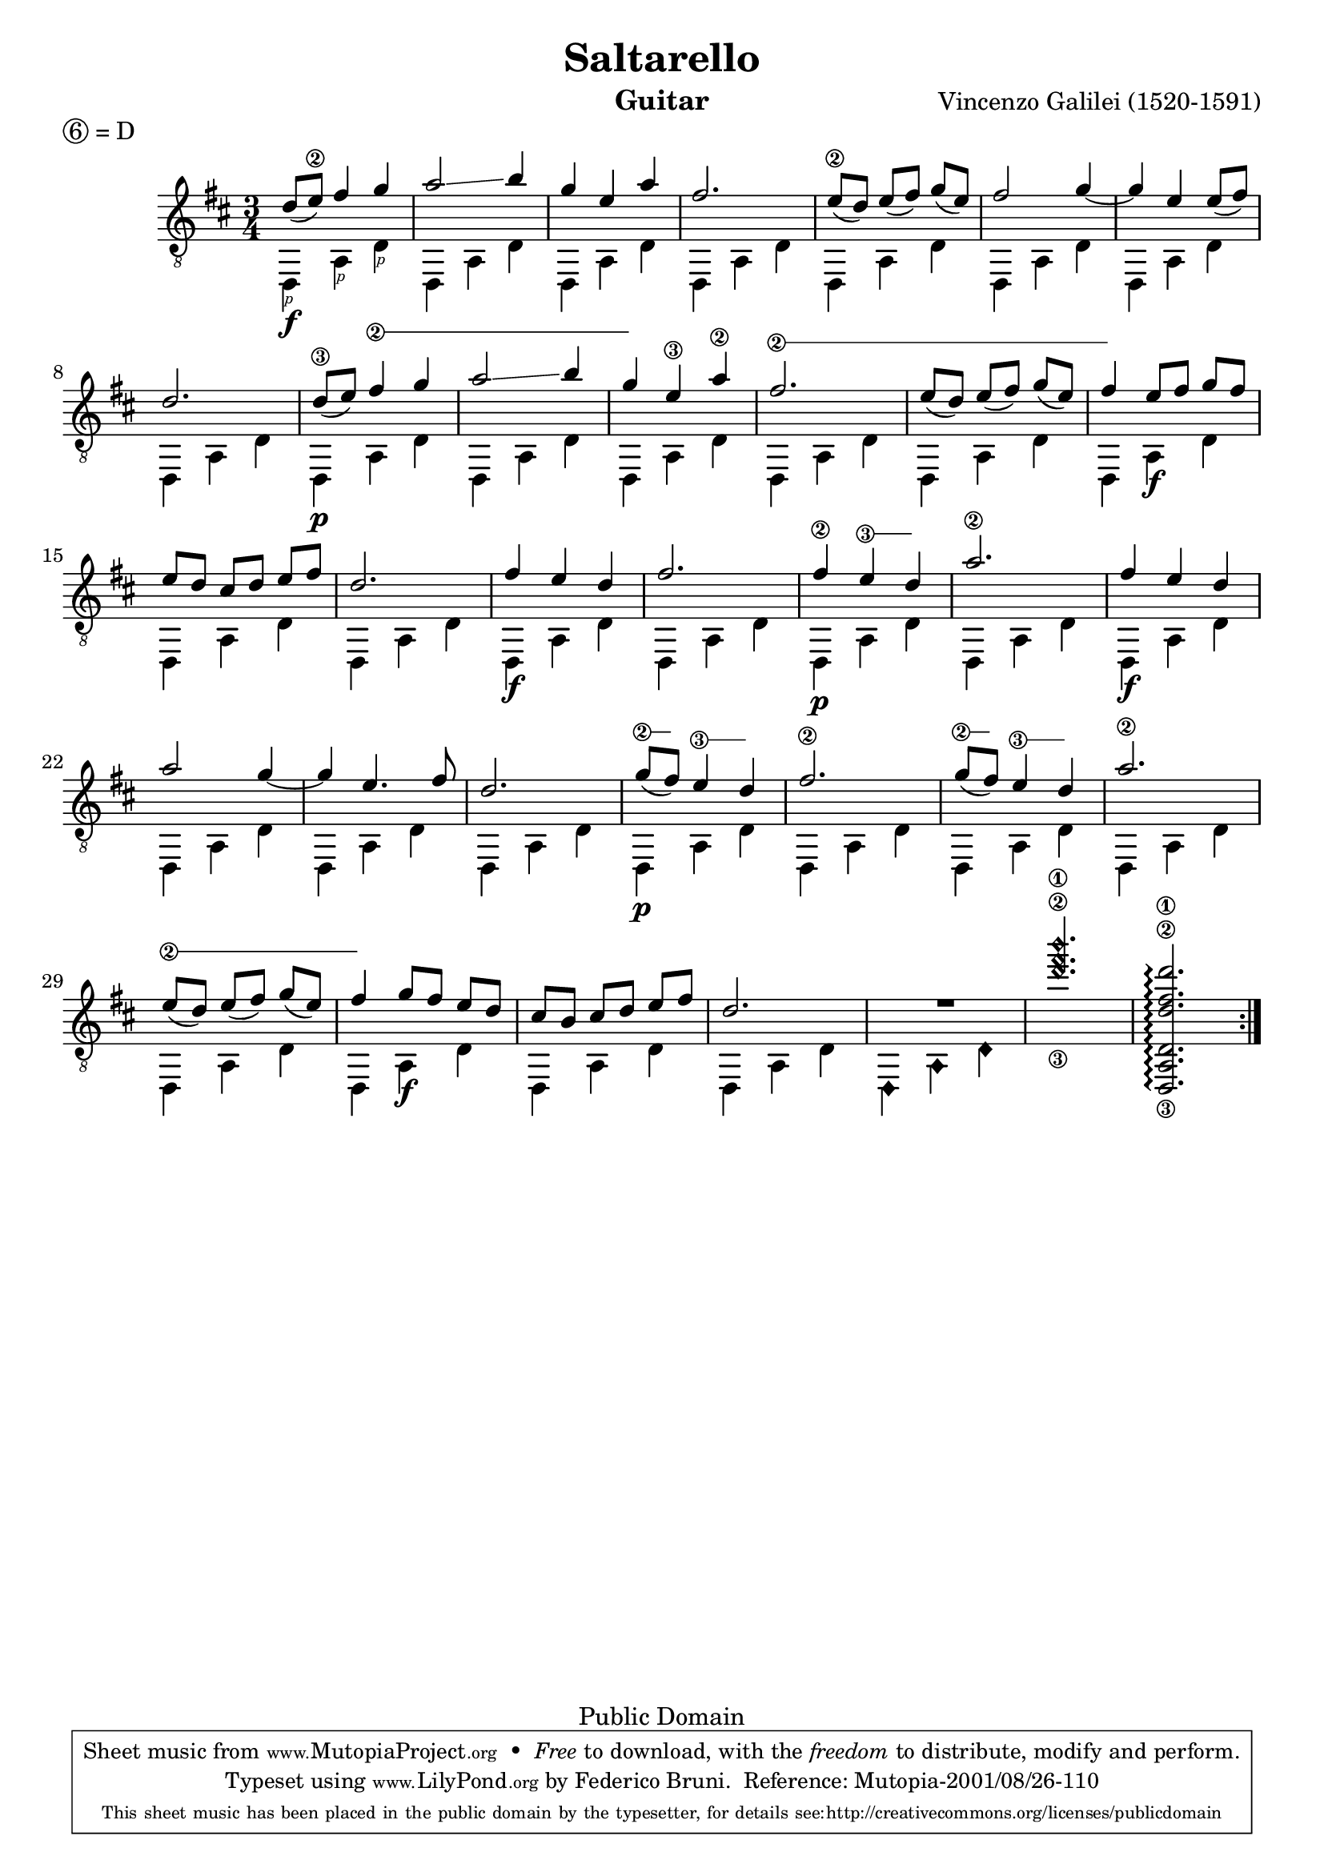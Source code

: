 \version "2.16.1"

P=\rightHandFinger #1 

%% LSR snippet: http://lsr.dsi.unimi.it/LSR/Item?id=857
#(define (text-spanner-start-stop mus)
    (let ((elts (ly:music-property mus 'elements)))
    (make-music 'SequentialMusic 'elements 
       (append  
          (list (make-music 'TextSpanEvent 'span-direction -1))
          (reverse (cdr (reverse elts)))
          (list (make-music 'TextSpanEvent 'span-direction 1))
          (list (last elts))))))
      
stringNumberSpanner =
#(define-music-function (parser location strg music)
   (string? ly:music?)
  #{
     \once \override Voice.TextSpanner #'style = #'solid
     \once \override Voice.TextSpanner #'font-size = #-5
     \once \override TextSpanner #'(bound-details left stencil-align-dir-y) = #CENTER
     \once \override TextSpanner #'(bound-details left text) = \markup { \circle \number $strg }
  
     #(text-spanner-start-stop music)
  #})

\header {
  title = "Saltarello"
  composer = "Vincenzo Galilei (1520-1591)"
  instrument = "Guitar"
  enteredby = "Emre Akbas"
  piece = \markup { \circle 6 = D } % drop D tuning

  % mutopia headers
  mutopiatitle = "Saltarello"
  mutopiacomposer = "GalileiV"
  mutopiainstrument = "Guitar"

  style = "Renaissance"
  copyright = "Public Domain"
  maintainer = "Federico Bruni"
  moreinfo = "Originally typesetted by Emre Akbas (emreakbas@yahoo.com)"
  
  lastupdated = "2001/Aug/26"
  footer = "Mutopia-2001/08/26-110"
  tagline = \markup { \override #'(box-padding . 1.0) \override #'(baseline-skip . 2.7) \box \center-column { \small \line { Sheet music from \with-url #"http://www.MutopiaProject.org" \line { \teeny www. \hspace #-0.5 MutopiaProject \hspace #-0.5 \teeny .org \hspace #0.5 } • \hspace #0.5 \italic Free to download, with the \italic freedom to distribute, modify and perform. } \line { \small \line { Typeset using \with-url #"http://www.LilyPond.org" \line { \teeny www. \hspace #-0.5 LilyPond \hspace #-0.5 \teeny .org } by \maintainer \hspace #-0.6 . \hspace #0.5 Reference: \footer } } \line { \teeny \line { This sheet music has been placed in the public domain by the typesetter, for details see: \hspace #-0.5 \with-url #"http://creativecommons.org/licenses/publicdomain" http://creativecommons.org/licenses/publicdomain } } } }
}

global = {
  \time 3/4
  \key d \major
  % Removed manual beaming in bars 5, 13 and 29 because of issue 2907:
  % http://code.google.com/p/lilypond/issues/detail?id=2907
  % Nevertheless, using the following settings is probably better anyway
  \set Timing.beamExceptions = #'()
  \set Timing.baseMoment = #(ly:make-moment 1 8)
  \set Timing.beatStructure = #'(2 2 2)
}


first =  \relative c' {
  \global
  \repeat volta 2 {
    % 1
    d8 ( e\2 ) fis4 g |
    a2 \glissando b4 |
    g4 e a |
    fis2. |
    % 5
    e8\2( d)  e( fis)  g( e) |
    fis2 g4 ~ |
    g4 e e8 ( fis) |
    d2. |
    \set minimumFret = #7
    \set restrainOpenStrings = ##t
    d8\3 ( e) \stringNumberSpanner "2" { fis4 g |
    % 10
    a2 \glissando \once \set minimumFret = #8 b4 |
    g4 }
    e\3 a\2 |
    \set minimumFret = #3
    \stringNumberSpanner "2" {
      fis2. |
      e8( d)  e( fis) \once \set minimumFret = #5 g( e) |
    }
    fis4
    \set minimumFret = #0
    e8[ fis]  g[ fis] |
    % 15
    e8[ d]  cis[ d]  e[ fis] |
    d2. |
    fis4 e d |
    fis2. |
    \set minimumFret = #7
    fis4\2 \stringNumberSpanner "3" { e d } |
    % 20 
    a'2.\2 |
    fis4 e d |
    a'2 g4 ~ |
    g4 e4. fis8 |
    d2. |
    % 25
    \set minimumFret = #7
    \stringNumberSpanner "2" { g8 ( fis) }
    \stringNumberSpanner "3" { e4 d } |
    fis2.\2 |
    \stringNumberSpanner "2" { g8( fis) }
    \stringNumberSpanner "3" { e4 d } |
    a'2.\2 |
    \set minimumFret = #3
    \stringNumberSpanner "2" {
      e8( d)  e( fis) \once \set minimumFret = #5 g( e) | 
      fis4
    }
    \set minimumFret = #0
    g8[ fis]  e[ d] |
    cis[ b]  cis[ d]  e[ fis] |
    d2. |
    R2. |
    \harmonicByFret #7 <g,\3 b,,\2 e,\1>2. |
    % Need to re-enable open strings in this chord -- see http://code.google.com/p/lilypond/issues/detail?id=2348#c30
    \set restrainOpenStrings = ##f
    <d,,, a' d d'\3 fis\2 d'\1>2.\arpeggio |
  }
}


second =  \relative c {
  \global
  \repeat volta 2 {
    % 1
    d,4\f_\P  a'_\P d_\P |
    d,4 a' d |
    d,4 a' d |
    d,4 a' d |
    % 5
    d,4 a' d |
    d,4 a' d |
    d,4 a' d |
    d,4 a' d |
    d,4\p a' d |
    %10
    d,4 a' d |
    d,4 a' d |
    d,4 a' d |
    d,4 a' d |
    d,4 a'\f d |
    % 15
    d,4 a' d |
    d,4 a' d |
    d,4\f a' d |
    d,4 a' d |
    d,4\p a' d |
    % 20
    d,4 a' d |
    d,4\f a' d |
    d,4 a' d |
    d,4 a' d |
    d,4 a' d |
    % 25
    d,4\p a' d |
    d,4 a' d |
    d,4 a' d |
    d,4 a' d |
    d,4 a' d |
    % 30
    d,4 a'\f d |
    d,4 a' d |
    d,4 a' d |
    \harmonicByFret #12 { d,,4 a d, } |
    s2.*2 |
  }
}

\score {
%  \new StaffGroup <<
    \new Staff = "staff" \with {
      midiInstrument = "acoustic guitar (nylon)"
      % Avoid collision between stems and string numbers in bar 1 and 9
      \override StringNumber #'add-stem-support = ##t
      \override Fingering #'add-stem-support = ##t
    }
    <<
      \context Voice = "staff first voice" { \clef "G_8" \voiceOne \slurDown \tieDown \first }
      \context Voice = "staff second voice" { \clef "G_8" \voiceTwo \second }
    >>

%{    
    \new TabStaff = "tab" \with {
      stringTunings = #guitar-drop-d-tuning
    }
    <<
      \context TabVoice = "tab first voice" { \clef "moderntab" \voiceOne \first }
      \context TabVoice = "tab second voice" { \clef "moderntab" \voiceTwo \second }
    >>
  >>
%}
  \layout {
    system-count = #5
  }
  \midi {
    \tempo 4 = 96
  }
}